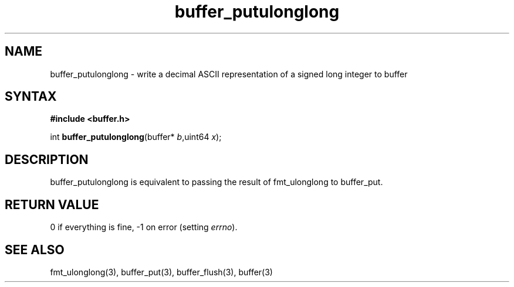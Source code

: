 .TH buffer_putulonglong 3
.SH NAME
buffer_putulonglong \- write a decimal ASCII representation of a signed
long integer to buffer
.SH SYNTAX
.B #include <buffer.h>

int \fBbuffer_putulonglong\fP(buffer* \fIb\fR,uint64 \fIx\fR);
.SH DESCRIPTION
buffer_putulonglong is equivalent to passing the result of fmt_ulonglong to
buffer_put.
.SH "RETURN VALUE"
0 if everything is fine, -1 on error (setting \fIerrno\fR).
.SH "SEE ALSO"
fmt_ulonglong(3), buffer_put(3), buffer_flush(3), buffer(3)
